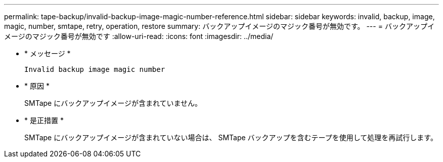 ---
permalink: tape-backup/invalid-backup-image-magic-number-reference.html 
sidebar: sidebar 
keywords: invalid, backup, image, magic, number, smtape, retry, operation, restore 
summary: バックアップイメージのマジック番号が無効です。 
---
= バックアップイメージのマジック番号が無効です
:allow-uri-read: 
:icons: font
:imagesdir: ../media/


* * メッセージ *
+
`Invalid backup image magic number`

* * 原因 *
+
SMTape にバックアップイメージが含まれていません。

* * 是正措置 *
+
SMTape にバックアップイメージが含まれていない場合は、 SMTape バックアップを含むテープを使用して処理を再試行します。



